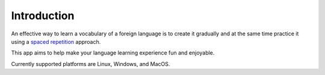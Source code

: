 Introduction
============

An effective way to learn a vocabulary of a foreign language is to create it gradually
and at the same time practice it using a
`spaced repetition <https://en.wikipedia.org/wiki/Spaced_repetition>`_ approach.

This app aims to help make your language learning experience fun and enjoyable.

Currently supported platforms are Linux, Windows, and MacOS.
